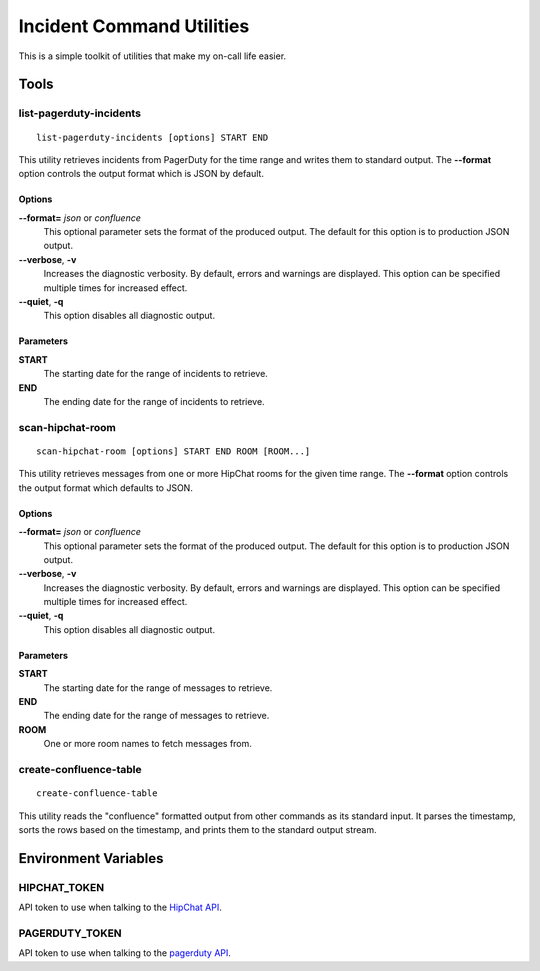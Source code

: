 ==========================
Incident Command Utilities
==========================

This is a simple toolkit of utilities that make my on-call life easier.

Tools
=====

.. _list_pagerduty_incidents:

list-pagerduty-incidents
------------------------
::

   list-pagerduty-incidents [options] START END

This utility retrieves incidents from PagerDuty for the time range and
writes them to standard output.  The **--format** option controls the
output format which is JSON by default.

Options
~~~~~~~
**--format=** *json* or *confluence*
   This optional parameter sets the format of the produced output.  The
   default for this option is to production JSON output.

**--verbose**, **-v**
   Increases the diagnostic verbosity.  By default, errors and warnings are
   displayed.  This option can be specified multiple times for increased
   effect.

**--quiet**, **-q**
   This option disables all diagnostic output.

Parameters
~~~~~~~~~~
**START**
   The starting date for the range of incidents to retrieve.

**END**
   The ending date for the range of incidents to retrieve.


.. _scan_hipchat_room:

scan-hipchat-room
-----------------
::

   scan-hipchat-room [options] START END ROOM [ROOM...]

This utility retrieves messages from one or more HipChat rooms for
the given time range.  The **--format** option controls the output
format which defaults to JSON.

Options
~~~~~~~
**--format=** *json* or *confluence*
   This optional parameter sets the format of the produced output.  The
   default for this option is to production JSON output.

**--verbose**, **-v**
   Increases the diagnostic verbosity.  By default, errors and warnings are
   displayed.  This option can be specified multiple times for increased
   effect.

**--quiet**, **-q**
   This option disables all diagnostic output.

Parameters
~~~~~~~~~~
**START**
   The starting date for the range of messages to retrieve.

**END**
   The ending date for the range of messages to retrieve.

**ROOM**
   One or more room names to fetch messages from.


.. _create_confluence_table:

create-confluence-table
-----------------------
::

   create-confluence-table

This utility reads the "confluence" formatted output from other commands
as its standard input.  It parses the timestamp, sorts the rows based on
the timestamp, and prints them to the standard output stream.


Environment Variables
=====================

HIPCHAT_TOKEN
-------------
API token to use when talking to the `HipChat API`_.

PAGERDUTY_TOKEN
---------------
API token to use when talking to the `pagerduty API`_.

.. _HipChat API: https://developer.atlassian.com/hipchat/guide/hipchat-rest-api
.. _pagerduty API: https://v2.developer.pagerduty.com/v2/page/api-reference
   #!/Incidents/get_incidents
